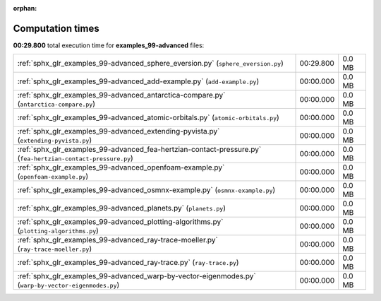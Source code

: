 
:orphan:

.. _sphx_glr_examples_99-advanced_sg_execution_times:


Computation times
=================
**00:29.800** total execution time for **examples_99-advanced** files:

+--------------------------------------------------------------------------------------------------------------+-----------+--------+
| :ref:`sphx_glr_examples_99-advanced_sphere_eversion.py` (``sphere_eversion.py``)                             | 00:29.800 | 0.0 MB |
+--------------------------------------------------------------------------------------------------------------+-----------+--------+
| :ref:`sphx_glr_examples_99-advanced_add-example.py` (``add-example.py``)                                     | 00:00.000 | 0.0 MB |
+--------------------------------------------------------------------------------------------------------------+-----------+--------+
| :ref:`sphx_glr_examples_99-advanced_antarctica-compare.py` (``antarctica-compare.py``)                       | 00:00.000 | 0.0 MB |
+--------------------------------------------------------------------------------------------------------------+-----------+--------+
| :ref:`sphx_glr_examples_99-advanced_atomic-orbitals.py` (``atomic-orbitals.py``)                             | 00:00.000 | 0.0 MB |
+--------------------------------------------------------------------------------------------------------------+-----------+--------+
| :ref:`sphx_glr_examples_99-advanced_extending-pyvista.py` (``extending-pyvista.py``)                         | 00:00.000 | 0.0 MB |
+--------------------------------------------------------------------------------------------------------------+-----------+--------+
| :ref:`sphx_glr_examples_99-advanced_fea-hertzian-contact-pressure.py` (``fea-hertzian-contact-pressure.py``) | 00:00.000 | 0.0 MB |
+--------------------------------------------------------------------------------------------------------------+-----------+--------+
| :ref:`sphx_glr_examples_99-advanced_openfoam-example.py` (``openfoam-example.py``)                           | 00:00.000 | 0.0 MB |
+--------------------------------------------------------------------------------------------------------------+-----------+--------+
| :ref:`sphx_glr_examples_99-advanced_osmnx-example.py` (``osmnx-example.py``)                                 | 00:00.000 | 0.0 MB |
+--------------------------------------------------------------------------------------------------------------+-----------+--------+
| :ref:`sphx_glr_examples_99-advanced_planets.py` (``planets.py``)                                             | 00:00.000 | 0.0 MB |
+--------------------------------------------------------------------------------------------------------------+-----------+--------+
| :ref:`sphx_glr_examples_99-advanced_plotting-algorithms.py` (``plotting-algorithms.py``)                     | 00:00.000 | 0.0 MB |
+--------------------------------------------------------------------------------------------------------------+-----------+--------+
| :ref:`sphx_glr_examples_99-advanced_ray-trace-moeller.py` (``ray-trace-moeller.py``)                         | 00:00.000 | 0.0 MB |
+--------------------------------------------------------------------------------------------------------------+-----------+--------+
| :ref:`sphx_glr_examples_99-advanced_ray-trace.py` (``ray-trace.py``)                                         | 00:00.000 | 0.0 MB |
+--------------------------------------------------------------------------------------------------------------+-----------+--------+
| :ref:`sphx_glr_examples_99-advanced_warp-by-vector-eigenmodes.py` (``warp-by-vector-eigenmodes.py``)         | 00:00.000 | 0.0 MB |
+--------------------------------------------------------------------------------------------------------------+-----------+--------+
